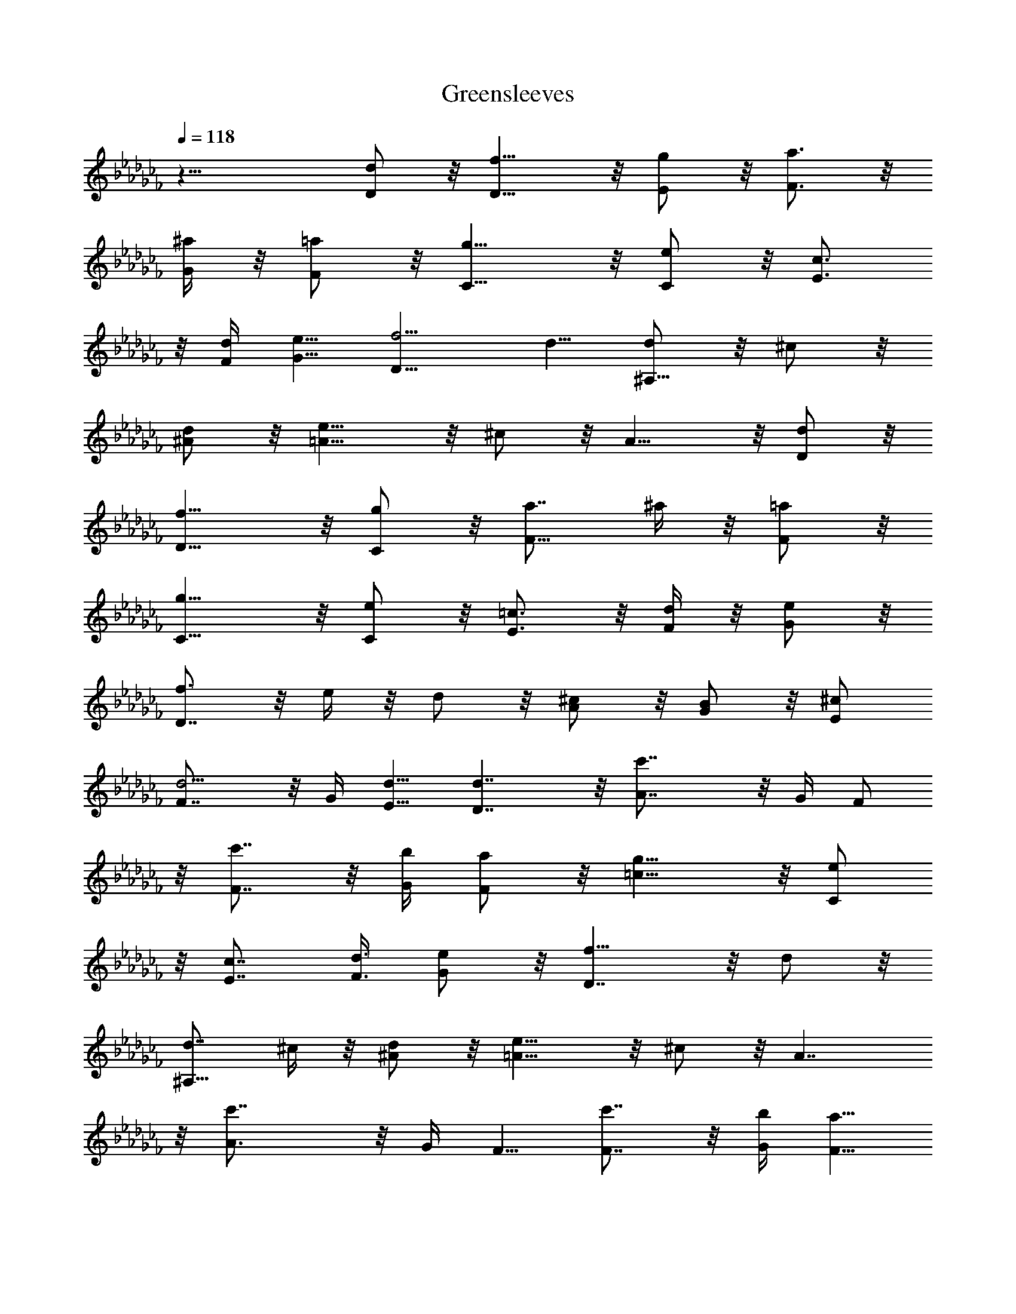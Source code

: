 X: 1
T: Greensleeves 
L: 1/4
Q: 118
K: Abm
z25/8 [d/2D/2] z/8 [f9/8D9/8] z/8 [g/2E/2] z/8 [a3/4F3/4] z/8
[^a/4G/4] z/8 [=a/2F/2] z/8 [g9/8C9/8] z/8 [e/2C/2] z/8 [c3/4E3/4]
z/8 [d/4F/4] [e5/8G5/8] [f5/4D15/8] d5/8 [d/2^A,9/8] z/8 ^c/2 z/8
[d/2^A/2] z/8 [e9/8=A15/8] z/8 ^c/2 z/8 A9/8 z/8 [d/2D/2] z/8
[f9/8D9/8] z/8 [g/2C/2] z/8 [a7/8F9/8] ^a/4 z/8 [=a/2F/2] z/8
[g9/8C9/8] z/8 [e/2C/2] z/8 [=c3/4E3/4] z/8 [d/4F/4] z/8 [e/2G/2] z/8
[f3/4D7/4] z/8 e/4 z/8 d/2 z/8 [^c/2A/2] z/8 [B/2G/2] z/8 [^c/2E/2]
[d5/4F7/8] z/8 G/4 [d5/8E5/8] [d7/4D7/4] z/8 [c'7/4A7/8] z/8 G/4 F/2
z/8 [c'7/8F7/8] z/8 [b/4G/4] [a/2F/2] z/8 [g9/8=c9/8] z/8 [e/2C/2]
z/8 [c7/8E7/8] [d3/8F3/8] [e/2G/2] z/8 [f9/8D7/4] z/8 d/2 z/8
[d7/8^A,9/8] ^c/4 z/8 [d/2^A/2] z/8 [e9/8=A15/8] z/8 ^c/2 z/8 A7/4
z/8 [c'7/4A3/4] z/8 G/4 F5/8 [c'7/8F7/8] z/8 [b/4G/4] [a5/8F5/8]
[g9/8C7/4] z/8 e/2 z/8 [=c7/8E7/8] z/8 [d/4F/4] [e/2G/2] z/8
[f7/8D7/8] z/8 [e/4E/4] [d/2F/2] z/8 [^c7/8A7/8] z/8 [B/4G/4]
[^c/2E/2] z/8 [d9/8F7/8] G/4 z/8 [d/2E/2] z/8 [d9/8D9/8] z/8
[D/2D,/2] z/8 [F9/8D,9/8] z/8 [G/2E,/2] z/8 [A3/4F,3/4] z/8
[^A/4G,/4] z/8 [=A/2F,/2] z/8 [G9/8C9/8] z/8 E/2 C7/8 z/8 D/4
[E5/8C5/8] [F5/4D5/4] [D/2=A,/2] z/8 [D/2^A,9/8] z/8 ^C/2 z/8
[D/2^A,/2] z/8 [E9/8=A,7/4] z/8 ^C/2 z/8 A,9/8 z/8 D/2 z/8 [F9/8D9/8]
z/8 [G/2=C/2] z/8 [A7/8F,7/8] [^A/4G,/4] z/8 [=A/2F,/2] z/8
[G9/8C9/8] z/8 E/2 z/8 C3/4 z/8 D/4 z/8 [E/2C/2] z/8 [F3/4D5/4] z/8
E/4 z/8 D/2 z/8 [^C/2A,7/4] z/8 B,/2 ^C5/8 [D5/4F,7/8] z/8 G,/4
[D5/8E,5/8] [D7/4D,9/8] z3/4 [=c7/4A,7/8] z/8 G,/4 F,/2 z/8
[c7/8F,7/8] z/8 [B/4G,/4] [A/2F,/2] z/8 [G9/8=C9/8] z/8 E/2 z/8 C7/8
D3/8 [E/2C/2] z/8 [F9/8D9/8] z/8 [D/2A,/2] z/8 [D7/8^A,9/8] ^C/4 z/8
[D/2^A,/2] z/8 [E9/8=A,9/8] z/8 ^C/2 z/8 A,9/8 z3/4 [c7/4A,3/4] z/8
G,/4 F,5/8 [c7/8F,7/8] z/8 [B/4G,/4] [A/2F,/2] z/8 [G9/8=C9/8] z/8
E/2 z/8 C7/8 z/8 D/4 [E/2C/2] z/8 [F7/8D5/4] z/8 E/4 D/2 z/8
[^C7/8A,7/4] B,3/8 ^C/2 z/8 [D7/4F,7/8] G,/4 z/8 E,/2 z/8 [D9/8D,9/8]
z/8 [d/2D/2] z/8 [f9/8D9/8] z/8 [g/2E/2] z/8 [a3/4F3/4] z/8 [^a/4G/4]
z/8 [=a/2F/2] z/8 [g9/8=C9/8] z/8 [e/2C/2] [c7/8E7/8] z/8 [d/4F/4]
[e5/8G5/8] [f9/8D7/4] z/8 d/2 z/8 [d/2^A,9/8] z/8 ^c/2 z/8 [d/2^A/2]
z/8 [e9/8=A15/8] z/8 ^c/2 z/8 A9/8 z/8 [d/2D/2] z/8 [f9/8D9/8] z/8
[g/2C/2] z/8 [a7/8F9/8] ^a/4 z/8 [=a/2F/2] z/8 [g9/8C9/8] z/8
[e/2C/2] z/8 [=c3/4E3/4] z/8 [d/4F/4] z/8 [e/2G/2] z/8 [f3/4D7/4] z/8
e/4 z/8 d/2 z/8 [^c/2A/2] [B5/8G5/8] [^c5/8E5/8] [d5/4F7/8] z/8 G/4
[d5/8E5/8] [d7/4D7/4] z/8 [c'7/4A7/8] z/8 G/4 F/2 z/8 [c'7/8F7/8] z/8
[b/4G/4] [a/2F/2] z/8 [g9/8=c9/8] z/8 [e/2C/2] z/8 [c7/8E7/8]
[d/4F/4] z/8 [e/2G/2] z/8 [f9/8D7/4] z/8 d/2 z/8 [d3/4^A,9/8] z/8
^c/4 z/8 [d/2^A/2] z/8 [e9/8=A15/8] z/8 ^c/2 z/8 A7/4 [c'15/8A7/8]
z/8 G/4 F5/8 [c'7/8F7/8] z/8 [b/4G/4] [a/2F/2] z/8 [g9/8C7/4] z/8 e/2
z/8 [=c7/8E7/8] z/8 [d/4F/4] [e/2G/2] z/8 [f7/8D7/8] z/8 [e/4E/4]
[d/2F/2] z/8 [^c7/8A7/8] [B3/8G3/8] [^c/2E/2] z/8 [d9/8F7/8] G/4 z/8
[d/2E/2] z/8 [d7/4D7/4] 